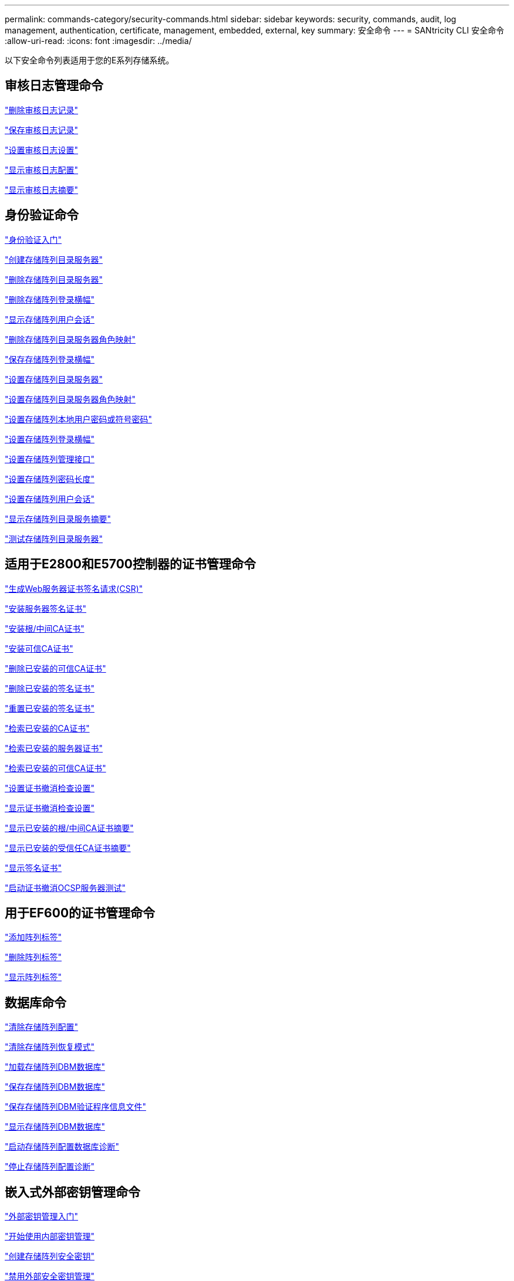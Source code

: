 ---
permalink: commands-category/security-commands.html 
sidebar: sidebar 
keywords: security, commands, audit, log management, authentication, certificate, management, embedded, external, key 
summary: 安全命令 
---
= SANtricity CLI 安全命令
:allow-uri-read: 
:icons: font
:imagesdir: ../media/


[role="lead"]
以下安全命令列表适用于您的E系列存储系统。



== 审核日志管理命令

link:../commands-a-z/delete-auditlog.html["删除审核日志记录"]

link:../commands-a-z/save-auditlog.html["保存审核日志记录"]

link:../commands-a-z/set-auditlog.html["设置审核日志设置"]

link:../commands-a-z/show-auditlog-configuration.html["显示审核日志配置"]

link:../commands-a-z/show-auditlog-summary.html["显示审核日志摘要"]



== 身份验证命令

link:../commands-a-z/getting-started-with-authentication.html["身份验证入门"]

link:../commands-a-z/create-storagearray-directoryserver.html["创建存储阵列目录服务器"]

link:../commands-a-z/delete-storagearray-directoryservers.html["删除存储阵列目录服务器"]

link:../commands-a-z/delete-storagearray-loginbanner.html["删除存储阵列登录横幅"]

link:../commands-a-z/show-storagearray-usersession.html["显示存储阵列用户会话"]

link:../commands-a-z/remove-storagearray-directoryserver.html["删除存储阵列目录服务器角色映射"]

link:../commands-a-z/save-storagearray-loginbanner.html["保存存储阵列登录横幅"]

link:../commands-a-z/set-storagearray-directoryserver.html["设置存储阵列目录服务器"]

link:../commands-a-z/set-storagearray-directoryserver-roles.html["设置存储阵列目录服务器角色映射"]

link:../commands-a-z/set-storagearray-localusername.html["设置存储阵列本地用户密码或符号密码"]

link:../commands-a-z/set-storagearray-loginbanner.html["设置存储阵列登录横幅"]

link:../commands-a-z/set-storagearray-managementinterface.html["设置存储阵列管理接口"]

link:../commands-a-z/set-storagearray-passwordlength.html["设置存储阵列密码长度"]

link:../commands-a-z/set-storagearray-usersession.html["设置存储阵列用户会话"]

link:../commands-a-z/show-storagearray-directoryservices-summary.html["显示存储阵列目录服务摘要"]

link:../commands-a-z/start-storagearray-directoryservices-test.html["测试存储阵列目录服务器"]



== 适用于E2800和E5700控制器的证书管理命令

link:../commands-a-z/save-controller-arraymanagementcsr.html["生成Web服务器证书签名请求(CSR)"]

link:../commands-a-z/download-controller-arraymanagementservercertificate.html["安装服务器签名证书"]

link:../commands-a-z/download-controller-cacertificate.html["安装根/中间CA证书"]

link:../commands-a-z/download-controller-trustedcertificate.html["安装可信CA证书"]

link:../commands-a-z/delete-storagearray-trustedcertificate.html["删除已安装的可信CA证书"]

link:../commands-a-z/delete-controller-cacertificate.html["删除已安装的签名证书"]

link:../commands-a-z/reset-controller-arraymanagementsignedcertificate.html["重置已安装的签名证书"]

link:../commands-a-z/save-controller-cacertificate.html["检索已安装的CA证书"]

link:../commands-a-z/save-controller-arraymanagementsignedcertificate.html["检索已安装的服务器证书"]

link:../commands-a-z/save-storagearray-trustedcertificate.html["检索已安装的可信CA证书"]

link:../commands-a-z/set-storagearray-revocationchecksettings.html["设置证书撤消检查设置"]

link:../commands-a-z/show-storagearray-revocationchecksettings.html["显示证书撤消检查设置"]

link:../commands-a-z/show-controller-cacertificate.html["显示已安装的根/中间CA证书摘要"]

link:../commands-a-z/show-storagearray-trustedcertificate-summary.html["显示已安装的受信任CA证书摘要"]

link:../commands-a-z/show-controller-arraymanagementsignedcertificate-summary.html["显示签名证书"]

link:../commands-a-z/start-storagearray-ocspresponderurl-test.html["启动证书撤消OCSP服务器测试"]



== 用于EF600的证书管理命令

link:../commands-a-z/add-array-label.html["添加阵列标签"]

link:../commands-a-z/remove-array-label.html["删除阵列标签"]

link:../commands-a-z/show-array-label.html["显示阵列标签"]



== 数据库命令

link:../commands-a-z/clear-storagearray-configuration.html["清除存储阵列配置"]

link:../commands-a-z/clear-storagearray-recoverymode.html["清除存储阵列恢复模式"]

link:../commands-a-z/load-storagearray-dbmdatabase.html["加载存储阵列DBM数据库"]

link:../commands-a-z/save-storagearray-dbmdatabase.html["保存存储阵列DBM数据库"]

link:../commands-a-z/save-storagearray-dbmvalidatorinfo.html["保存存储阵列DBM验证程序信息文件"]

link:../commands-a-z/show-storagearray-dbmdatabase.html["显示存储阵列DBM数据库"]

link:../commands-a-z/start-storagearray-configdbdiagnostic.html["启动存储阵列配置数据库诊断"]

link:../commands-a-z/stop-storagearray-configdbdiagnostic.html["停止存储阵列配置诊断"]



== 嵌入式外部密钥管理命令

link:../commands-a-z/set-storagearray-externalkeymanagement.html["外部密钥管理入门"]

link:../commands-a-z/getting-started-with-internal-key-management.html["开始使用内部密钥管理"]

link:../commands-a-z/create-storagearray-securitykey.html["创建存储阵列安全密钥"]

link:../commands-a-z/disable-storagearray-externalkeymanagement-file.html["禁用外部安全密钥管理"]

link:../commands-a-z/enable-storagearray-externalkeymanagement-file.html["启用外部安全密钥管理"]

link:../commands-a-z/export-storagearray-securitykey.html["导出存储阵列安全密钥"]

link:../commands-a-z/import-storagearray-securitykey-file.html["导入存储阵列安全密钥"]

link:../commands-a-z/set-storagearray-externalkeymanagement.html["设置FIPS驱动器安全标识符"]

link:../commands-a-z/set-storagearray-externalkeymanagement.html["设置外部密钥管理设置"]

link:../commands-a-z/set-storagearray-externalkeymanagement.html["设置存储阵列安全密钥"]

link:../commands-a-z/start-secureerase-drive.html["启动FDE安全驱动器擦除"]

link:../commands-a-z/start-storagearray-externalkeymanagement-test.html["测试外部密钥管理通信"]

link:../commands-a-z/validate-storagearray-securitykey.html["验证存储阵列安全密钥"]



== 与证书相关的外部密钥管理命令

link:../commands-a-z/save-storagearray-keymanagementclientcsr.html["检索已安装的密钥管理CSR请求"]

link:../commands-a-z/download-storagearray-keymanagementcertificate.html["安装存储阵列外部密钥管理证书"]

link:../commands-a-z/delete-storagearray-keymanagementcertificate.html["删除已安装的外部密钥管理证书"]

link:../commands-a-z/save-storagearray-keymanagementcertificate.html["检索已安装的外部密钥管理证书"]
